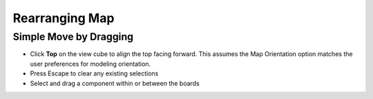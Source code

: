 .. _rearrange_map-label:

Rearranging Map
***************

Simple Move by Dragging
=======================

- Click **Top** on the view cube to align the top facing forward. This assumes
  the Map Orientation option matches the user preferences for modeling orientation.
- Press Escape to clear any existing selections
- Select and drag a component within or between the boards

